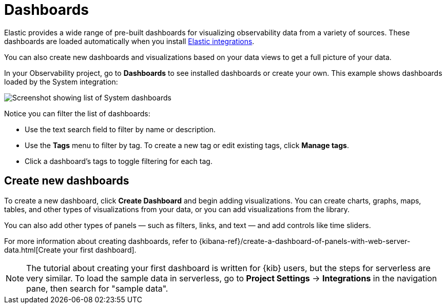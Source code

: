 [[observability-dashboards]]
= Dashboards

// :description: Visualize your observability data using pre-built dashboards or create your own.
// :keywords: serverless, observability, overview

Elastic provides a wide range of pre-built dashboards for visualizing observability data from a variety of sources.
These dashboards are loaded automatically when you install https://docs.elastic.co/integrations[Elastic integrations].

You can also create new dashboards and visualizations based on your data views to get a full picture of your data.

In your Observability project, go to **Dashboards** to see installed dashboards or create your own.
This example shows dashboards loaded by the System integration:

[role="screenshot"]
image::images/dashboards.png[Screenshot showing list of System dashboards]

Notice you can filter the list of dashboards:

* Use the text search field to filter by name or description.
* Use the **Tags** menu to filter by tag. To create a new tag or edit existing tags, click **Manage tags**.
* Click a dashboard's tags to toggle filtering for each tag.

[discrete]
[[observability-dashboards-create-new-dashboards]]
== Create new dashboards

To create a new dashboard, click **Create Dashboard** and begin adding visualizations.
You can create charts, graphs, maps, tables, and other types of visualizations from your data,
or you can add visualizations from the library.

You can also add other types of panels — such as filters, links, and text — and add
controls like time sliders.

For more information about creating dashboards,
refer to {kibana-ref}/create-a-dashboard-of-panels-with-web-server-data.html[Create your first dashboard].

[NOTE]
====
The tutorial about creating your first dashboard is written for {kib} users,
but the steps for serverless are very similar.
To load the sample data in serverless, go to **Project Settings** → **Integrations** in the navigation pane,
then search for "sample data".
====

